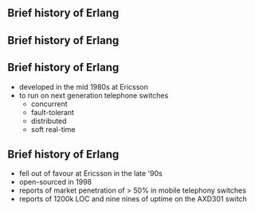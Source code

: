 ** Brief history of Erlang
#+BEGIN_EXPORT latex
\centering
covered in my 2013 talk
#+END_EXPORT

** Brief history of Erlang

#+BEGIN_EXPORT latex
  \begin{center}
  \includegraphics[width=.5\textwidth]{./img/short_short.jpg}
  \end{center}
#+END_EXPORT

** Brief history of Erlang

- developed in the mid 1980s at Ericsson
- to run on next generation telephone switches
  + concurrent
  + fault-tolerant
  + distributed
  + soft real-time

#+BEGIN_EXPORT latex
\begin{figure}
\centering
\begin{minipage}{.24\textwidth}
  \centering
  \includegraphics[width=.9\linewidth]{./img/joe.jpg}
\end{minipage}
\begin{minipage}{.24\textwidth}
  \centering
  \includegraphics[width=.9\linewidth]{./img/mike.jpeg}
\end{minipage}
\begin{minipage}{.24\textwidth}
  \centering
  \includegraphics[width=.9\linewidth]{./img/robert.jpeg}
\end{minipage}
\begin{minipage}{.24\textwidth}
  \centering
  \includegraphics[width=.9\linewidth]{./img/bjarne.jpg}
\end{minipage}
\end{figure}
#+END_EXPORT


** Brief history of Erlang

- fell out of favour at Ericsson in the late '90s
- open-sourced in 1998
- reports of market penetration of > 50% in mobile telephony switches
- reports of 1200k LOC and nine nines of uptime on the AXD301 switch
